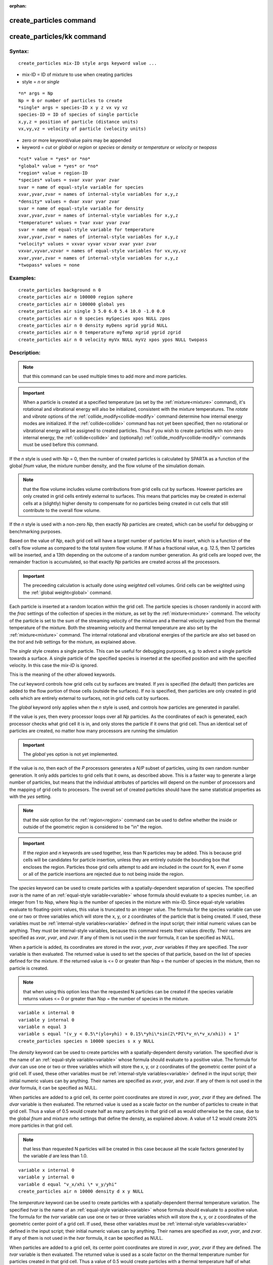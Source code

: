 
:orphan:

.. index:: create_particles

.. _create-particles:

.. _create-particles-command:

########################
create_particles command
########################

.. _create-particles-kk-command:

###########################
create_particles/kk command
###########################

.. _create-particles-syntax:

*******
Syntax:
*******

::

   create_particles mix-ID style args keyword value ...

- mix-ID = ID of mixture to use when creating particles 

- style = *n* or *single*

::

   *n* args = Np
   Np = 0 or number of particles to create
   *single* args = species-ID x y z vx vy vz
   species-ID = ID of species of single particle
   x,y,z = position of particle (distance units)
   vx,vy,vz = velocity of particle (velocity units)

- zero or more keyword/value pairs may be appended

- keyword = *cut* or *global* or *region* or *species* or *density* or *temperature* or *velocity* or *twopass*

::

   *cut* value = *yes* or *no*
   *global* value = *yes* or *no*
   *region* value = region-ID
   *species* values = svar xvar yvar zvar
   svar = name of equal-style variable for species
   xvar,yvar,zvar = names of internal-style variables for x,y,z
   *density* values = dvar xvar yvar zvar
   svar = name of equal-style variable for density
   xvar,yvar,zvar = names of internal-style variables for x,y,z
   *temperature* values = tvar xvar yvar zvar
   svar = name of equal-style variable for temperature
   xvar,yvar,zvar = names of internal-style variables for x,y,z
   *velocity* values = vxvar vyvar vzvar xvar yvar zvar
   vxvar,vyvar,vzvar = names of equal-style variables for vx,vy,vz
   xvar,yvar,zvar = names of internal-style variables for x,y,z
   *twopass* values = none

.. _create-particles-examples:

*********
Examples:
*********

::

   create_particles background n 0
   create_particles air n 100000 region sphere
   create_particles air n 100000 global yes
   create_particles air single 3 5.0 6.0 5.4 10.0 -1.0 0.0
   create_particles air n 0 species mySpecies xpos NULL zpos
   create_particles air n 0 density myDens xgrid ygrid NULL
   create_particles air n 0 temperature myTemp xgrid ygrid zgrid
   create_particles air n 0 velocity myVx NULL myVz xpos ypos NULL twopass

.. _create-particles-descriptio:

************
Description:
************

.. note::

  that
  this command can be used multiple times to add more and more
  particles.

.. important::

  When a particle is created at a specified temperature
  (as set by the :ref:`mixture<mixture>` command), it's rotational and
  vibrational energy will also be initialized, consistent with the
  mixture temperatures.  The *rotate* and *vibrate* options of the
  :ref:`collide_modify<collide-modify>` command determine how internal
  energy modes are initialized.  If the :ref:`collide<collide>` command
  has not yet been specified, then no rotational or vibrational energy
  will be assigned to created particles.  Thus if you wish to create
  particles with non-zero internal energy, the :ref:`collide<collide>`
  and (optionally) :ref:`collide_modify<collide-modify>` commands must be
  used before this command.

If the *n* style is used with *Np* = 0, then the number of created
particles is calculated by SPARTA as a function of the global *fnum*
value, the mixture number density, and the flow volume of the
simulation domain.

.. note::

  that the flow volume
  includes volume contributions from grid cells cut by surfaces.
  However particles are only created in grid cells entirely external to
  surfaces.  This means that particles may be created in external cells
  at a (slightly) higher density to compensate for no particles being
  created in cut cells that still contribute to the overall flow volume.

If the *n* style is used with a non-zero *Np*, then exactly *Np*
particles are created, which can be useful for debugging or
benchmarking purposes.

Based on the value of *Np*, each grid cell will have a target number
of particles *M* to insert, which is a function of the cell's flow
volume as compared to the total system flow volume.  If *M* has a
fractional value, e.g. 12.5, then 12 particles will be inserted, and a
13th depending on the outcome of a random number generation.  As grid
cells are looped over, the remainder fraction is accumulated, so that
exactly *Np* particles are created across all the processors.

.. important::

  The preceeding calculation is actually done using
  *weighted* cell volumes.  Grid cells can be weighted using the :ref:`global   weight<global>` command.

Each particle is inserted at a random location within the grid cell.
The particle species is chosen randomly in accord with the *frac*
settings of the collection of species in the mixture, as set by the
:ref:`mixture<mixture>` command.  The velocity of the particle is set
to the sum of the streaming velocity of the mixture and a thermal
velocity sampled from the thermal temperature of the mixture.  Both
the streaming velocity and thermal temperature are also set by the
:ref:`mixture<mixture>` command.  The internal rotational and
vibrational energies of the particle are also set based on the *trot*
and *tvib* settings for the mixture, as explained above.

The *single* style creates a single particle.  This can be useful for
debugging purposes, e.g. to advect a single particle towards a
surface.  A single particle of the specified species is inserted at
the specified position and with the specified velocity.  In this case
the *mix-ID* is ignored.

This is the meaning of the other allowed keywords.

The *cut* keyword controls how grid cells cut by surfaces are treated.
If *yes* is specified (the default) then particles are added to the
flow portion of those cells (outside the surfaces).  If *no* is
specified, then particles are only created in grid cells which are
entirely external to surfaces, not in grid cells cut by surfaces.

The *global* keyword only applies when the *n* style is used, and
controls how particles are generated in parallel.

If the value is *yes*, then every processor loops over all *Np*
particles.  As the coordinates of each is generated, each processor
checks what grid cell it is in, and only stores the particle if it
owns that grid cell.  Thus an identical set of particles are created,
no matter how many processors are running the simulation

.. important::

  The *global* yes option is not yet implemented.

If the value is *no*, then each of the *P* processors generates a
*N/P* subset of particles, using its own random number generation.  It
only adds particles to grid cells that it owns, as described above.
This is a faster way to generate a large number of particles, but
means that the individual attributes of particles will depend on the
number of processors and the mapping of grid cells to procesors.  The
overall set of created particles should have the same statistical
properties as with the *yes* setting.

.. note::

  that the *side* option for the :ref:`region<region>`
  command can be used to define whether the inside or outside of the
  geometric region is considered to be "in" the region.

.. important::

  If the *region* and *n* keywords are used together,
  less than N particles may be added.  This is because grid cells will
  be candidates for particle insertion, unless they are entirely outside
  the bounding box that encloses the region.  Particles those grid cells
  attempt to add are included in the count for N, even if some or all of
  the particle insertions are rejected due to not being inside the
  region.

The *species* keyword can be used to create particles with a
spatially-dependent separation of species.  The specified *svar* is
the name of an :ref:`equal-style variable<variable>` whose formula
should evaluate to a species number, i.e. an integer from 1 to Nsp,
where Nsp is the number of species in the mixture with mix-ID.  Since
equal-style variables evaluate to floating-point values, this value is
truncated to an integer value.  The formula for the species variable
can use one or two or three variables which will store the x, y, or z
coordinates of the particle that is being created.  If used, these
variables must be :ref:`internal-style variables<variable>` defined in
the input script; their initial numeric values can be anything.  They
must be internal-style variables, because this command resets their
values directly.  Their names are specified as *xvar*, *yvar*, and
*zvar*.  If any of them is not used in the *svar* formula, it can be
specified as NULL.

When a particle is added, its coordinates are stored in the *xvar*,
*yvar*, *zvar* variables if they are specified.  The *svar* variable
is then evaluated.  The returned value is used to set the species of
that particle, based on the list of species defined for the mixture.
If the returned value is <= 0 or greater than Nsp = the number of
species in the mixture, then no particle is created.

.. note::

  that when using this option less than the
  requested N particles can be created if the species variable returns
  values <= 0 or greater than Nsp = the number of species in the
  mixture.

::

   variable x internal 0
   variable y internal 0
   variable n equal 3
   variable s equal "(v_y < 0.5\*(ylo+yhi) + 0.15\*yhi\*sin(2\*PI\*v_n\*v_x/xhi)) + 1"
   create_particles species n 10000 species s x y NULL

.. image:: JPG/species_variation_small.jpg
           :target: JPG/species_variation.jpg

The *density* keyword can be used to create particles with a
spatially-dependent density variation.  The specified *dvar* is the
name of an :ref:`equal-style variable<variable>` whose formula should
evaluate to a positive value.  The formula for *dvar* can use one or
two or three variables which will store the x, y, or z coordinates of
the geometric center point of a grid cell.  If used, these other
variables must be :ref:`internal-style variables<variable>` defined in
the input script; their initial numeric values can by anything.  Their
names are specified as *xvar*, *yvar*, and *zvar*.  If any of them is
not used in the *dvar* formula, it can be specified as NULL.

When particles are added to a grid cell, its center point coordinates
are stored in *xvar*, *yvar*, *zvar* if they are defined.  The *dvar*
variable is then evaluated.  The returned value is used as a scale
factor on the number of particles to create in that grid cell.  Thus a
value of 0.5 would create half as many particles in that grid cell as
would otherwise be the case, due to the global *fnum* and mixture
*nrho* settings that define the density, as explained above.  A value
of 1.2 would create 20% more particles in that grid cell.

.. note::

  that less than requested N particles will be created in
  this case because all the scale factors generated by the variable *d*
  are less than 1.0.

::

   variable x internal 0
   variable y internal 0
   variable d equal "v_x/xhi \* v_y/yhi"
   create_particles air n 10000 density d x y NULL

.. image:: JPG/density_variation_small.jpg
           :target: JPG/density_variation.jpg

The *temperature* keyword can be used to create particles with a
spatially-dependent thermal temperature variation.  The specified
*tvar* is the name of an :ref:`equal-style variable<variable>` whose
formula should evaluate to a positive value.  The formula for the
*tvar* variable can use one or two or three variables which will store
the x, y, or z coordinates of the geometric center point of a grid
cell.  If used, these other variables must be :ref:`internal-style variables<variable>` defined in the input script; their initial
numeric values can by anything.  Their names are specified as *xvar*,
*yvar*, and *zvar*.  If any of them is not used in the *tvar* formula,
it can be specified as NULL.

When particles are added to a grid cell, its center point coordinates
are stored in *xvar*, *yvar*, *zvar* if they are defined.  The *tvar*
variable is then evaluated.  The returned value is used as a scale
factor on the thermal temperature number for particles created in that
grid cell.  Thus a value of 0.5 would create particles with a thermal
temperature half of what would otherwise be the case, due to the
mixture *temp* setting which defines the thermal temperature, as
explained above.  A value of 1.2 would create particles with a 20%
higher thermal temperature.

As an example, these commands can be used in a 2d simulation, to
create a thermal temperature gradient in x, where the temperature on
the left side of the box is the default value, and the temperature on
the right side is 3x larger.

::

   variable x internal 0
   variable t equal "1.0 + 2.0\*(v_x-xlo)/(xhi-xlo)"
   create_particles air n 10000 temperature t x NULL NULL

The *velocity* keyword can be used to create particles with a
spatially-dependent streaming velocity.  The specified *vxvar*,
*vyvar*, *vzvar* are the names of :ref:`equal-style variables<variable>` whose formulas should evaluate to the
corresponding component of the streaming velocity.  If any of them are
specified as NULL, then that streaming velocity component is set by
the corresponding global or mixture streaming velocity component, the
same as if the *velocity* keyword were not used.

The formulas for the *vxvar*, *vyvar*, *vzvar* variables can use one
or two or three variables which will store the x, y, or z coordinates
of the particle that is being created.  If used, these other variables
must be :ref:`internal-style variables<variable>` defined in the input
script; their initial numerica values can by anything.  Their names
are specified as *xvar*, *yvar*, and *zvar*.  If any of them is not
used in the *vxvar*, *vyvar*, *vzvar* formulas, it can be specified as
NULL.

When a particle is added, its coordinates are stored in *xvar*,
*yvar*, *zvar* if they are defined.  The *vxvar*, *vyvar*, *vzvar*
variables are then evaluated.  The returned values are used to set the
streaming velocity of that particle.  A thermal velocity is also added
to the particle, using the the global or mixture temperature, as
described above.

As an example, these commands can be used in a 2d simulation, to give
particles an initial velocity pointing towards the upper right corner
of the domain with a magnitude that makes them all reach that point at
the same time (assuming their thermal velocity is small and it is not
a collisional flow).  Click on the image to play an animation of the
effect.

::

   variable x internal 0
   variable y internal 0
   variable vx equal (xhi-v_x)/(1000\*7.0e-9)  # timesteps and timestep-size
   variable vy equal (yhi-v_y)/(1000\*7.0e-9)
   create_particles air n 10000 velocity vx vy NULL x y NULL

.. image:: JPG/velocity_variation_small.jpg
           :target: JPG/velocity_variation.gif

The *twopass* keyword does not require a value.  If used, the
creation procedure will loop over the creation grid cells twice, the
same as the KOKKOS package version of this command does, so that it can
reallocate memory efficiently, e.g. on a GPU.  If this keyword is used
the non-KOKKOS and KOKKOS version will generate exactly the same set
of particles, which makes debugging easier.  If the keyword is not
used, the non-KOKKOS and KOKKOS runs will use random numbers
differently and thus generate different particles, though they will be
statistically similar.

This command (or more generically styles) can take a suffix as shown
at the top of this page.

Styles with a *kk* suffix are functionally the same as the
corresponding style without the suffix.  They have been optimized to
run faster, depending on your available hardware, as discussed in the
:ref:`Accelerating SPARTA<accelerate>` section of the manual.
The accelerated styles take the same arguments and should produce the
same results, except for different random number, round-off and
precision issues.

These accelerated styles are part of the KOKKOS package. They are only
enabled if SPARTA was built with that package.  See the :ref:`Making SPARTA<start-making-sparta-optional-packages>` section for more info.

You can specify the accelerated styles explicitly in your input script
by including their suffix, or you can use the :ref:`-suffix command-line switch<start-commandlin-options>` when you invoke SPARTA, or you can
use the :ref:`suffix<suffix>` command in your input script.

See the :ref:`Accelerating SPARTA<accelerate>` section of the
manual for more instructions on how to use the accelerated styles
effectively.

.. _create-particles-restrictio:

*************
Restrictions:
*************

none

.. _create-particles-related-commands:

*****************
Related commands:
*****************

:ref:`mixture<mixture>`, :ref:`fix emit/face<fix-emit-face>`

.. _create-particles-default:

********
Default:
********

The option defaults are cut = yes and global = no.

